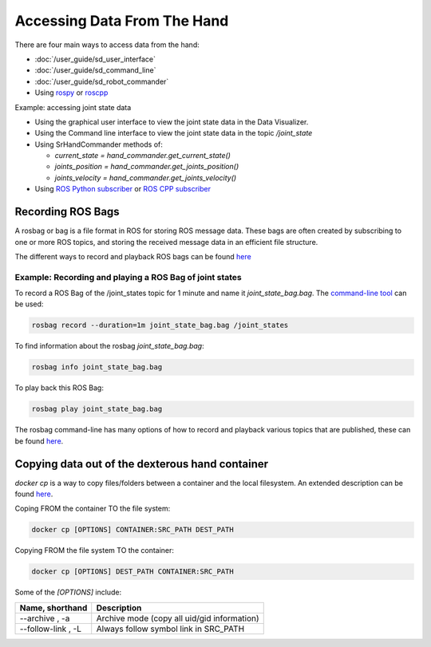 Accessing Data From The Hand
=============================

There are four main ways to access data from the hand:

* :doc:`/user_guide/sd_user_interface`
* :doc:`/user_guide/sd_command_line`
* :doc:`/user_guide/sd_robot_commander`
* Using `rospy <http://wiki.ros.org/rospy>`_ or `roscpp <http://wiki.ros.org/roscpp>`_

Example: accessing joint state data

* Using the graphical user interface to view the joint state data in the Data Visualizer.
* Using the Command line interface to view the joint state data in the topic `/joint_state`
* Using SrHandCommander methods of:

  * `current_state = hand_commander.get_current_state()`
  * `joints_position = hand_commander.get_joints_position()`
  * `joints_velocity = hand_commander.get_joints_velocity()`
  
* Using `ROS Python subscriber <https://github.com/shadow-robot/sr_interface/blob/noetic-devel/sr_example/scripts/sr_example/advanced/sr_subscriber_example.py>`_ 
  or `ROS CPP subscriber <http://wiki.ros.org/ROS/Tutorials/WritingPublisherSubscriber%28c%2B%2B%29>`_

Recording ROS Bags
------------------

A rosbag or bag is a file format in ROS for storing ROS message data. These bags are often created by subscribing to one or more ROS topics, and storing the received message data in an efficient file structure.

The different ways to record and playback ROS bags can be found `here <http://wiki.ros.org/rosbag>`_

Example: Recording and playing a ROS Bag of joint states
^^^^^^^^^^^^^^^^^^^^^^^^^^^^^^^^^^^^^^^^^^^^^^^^^^^^^^^^^
To record a ROS Bag of the /joint_states topic for 1 minute and name it `joint_state_bag.bag`. The `command-line tool <http://wiki.ros.org/rosbag/Commandline>`_ can be used:

.. code-block:: bash

  rosbag record --duration=1m joint_state_bag.bag /joint_states

To find information about the rosbag `joint_state_bag.bag`:

.. code-block:: bash

  rosbag info joint_state_bag.bag

To play back this ROS Bag:

.. code-block:: bash

  rosbag play joint_state_bag.bag

The rosbag command-line has many options of how to record and playback various topics that are published, these can be found `here <http://wiki.ros.org/rosbag/Commandline>`_.

Copying data out of the dexterous hand container
--------------------------------------------------

`docker cp` is a way to copy files/folders between a container and the local filesystem. An extended description can be found `here <https://docs.docker.com/engine/reference/commandline/cp/>`_.

Coping FROM the container TO the file system:

.. code-block:: bash

  docker cp [OPTIONS] CONTAINER:SRC_PATH DEST_PATH

Copying FROM the file system TO the container:

.. code-block:: bash

  docker cp [OPTIONS] DEST_PATH CONTAINER:SRC_PATH

Some of the `[OPTIONS]` include:

+-----------------------------------+------------------------------------------------------------+
|      Name, shorthand              |                 Description                                |
+===================================+============================================================+
| --archive , -a                    |      Archive mode (copy all uid/gid information)           |
+-----------------------------------+------------------------------------------------------------+
| --follow-link , -L                |      Always follow symbol link in SRC_PATH                 |
+-----------------------------------+------------------------------------------------------------+
